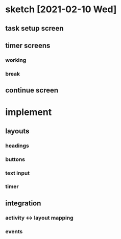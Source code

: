 * sketch [2021-02-10 Wed]
** task setup screen
   #+ATTR_ORG: :width 50
   [[./task_setup.png]]
** timer screens
*** working
   #+ATTR_ORG: :width 100
    [[./timer_work.png]]
*** break
   #+ATTR_ORG: :width 100
    [[./timer_break.png]]
** continue screen
   #+ATTR_ORG: :width 100
   [[./continue.png]]
* implement
** layouts
*** headings
*** buttons
*** text input
*** timer
** integration
*** activity <-> layout mapping
*** events
